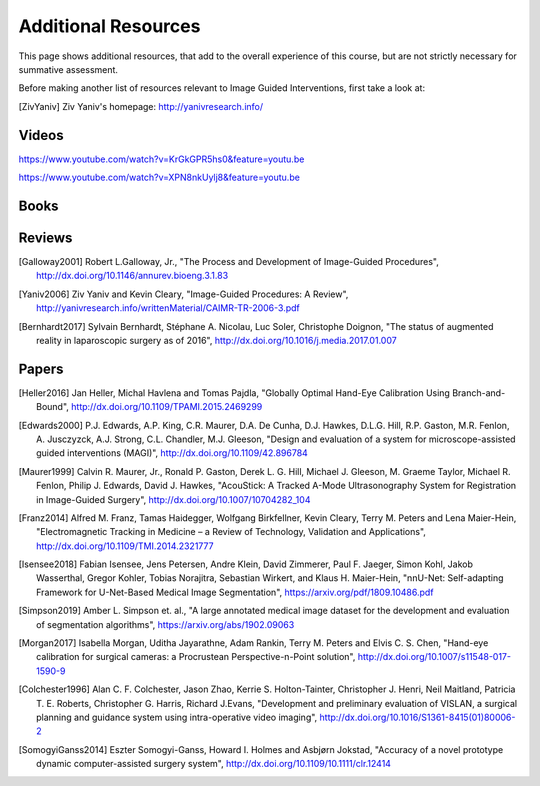 .. _AdditionalResources:

Additional Resources
====================

This page shows additional resources, that add to the overall experience of this
course, but are not strictly necessary for summative assessment.

Before making another list of resources relevant to Image Guided Interventions,
first take a look at:

.. [ZivYaniv] Ziv Yaniv's homepage: http://yanivresearch.info/

Videos
------

https://www.youtube.com/watch?v=KrGkGPR5hs0&feature=youtu.be

https://www.youtube.com/watch?v=XPN8nkUylj8&feature=youtu.be


Books
-----

Reviews
-------

.. [Galloway2001] Robert L.Galloway, Jr., "The Process and Development of Image-Guided Procedures", http://dx.doi.org/10.1146/annurev.bioeng.3.1.83

.. [Yaniv2006] Ziv Yaniv and Kevin Cleary, "Image-Guided Procedures: A Review", http://yanivresearch.info/writtenMaterial/CAIMR-TR-2006-3.pdf

.. [Bernhardt2017] Sylvain Bernhardt, Stéphane A. Nicolau, Luc Soler, Christophe Doignon, "The status of augmented reality in laparoscopic surgery as of 2016", http://dx.doi.org/10.1016/j.media.2017.01.007


Papers
------

.. [Heller2016] Jan Heller, Michal Havlena and Tomas Pajdla, "Globally Optimal Hand-Eye Calibration Using Branch-and-Bound", http://dx.doi.org/10.1109/TPAMI.2015.2469299

.. [Edwards2000] P.J. Edwards, A.P. King, C.R. Maurer, D.A. De Cunha, D.J. Hawkes, D.L.G. Hill, R.P. Gaston, M.R. Fenlon, A. Jusczyzck, A.J. Strong, C.L. Chandler, M.J. Gleeson, "Design and evaluation of a system for microscope-assisted guided interventions (MAGI)",  http://dx.doi.org/10.1109/42.896784

.. [Maurer1999] Calvin R. Maurer, Jr., Ronald P. Gaston, Derek L. G. Hill, Michael J. Gleeson, M. Graeme Taylor, Michael R. Fenlon, Philip J. Edwards, David J. Hawkes, "AcouStick: A Tracked A-Mode Ultrasonography System for Registration in Image-Guided Surgery", http://dx.doi.org/10.1007/10704282_104

.. [Franz2014] Alfred M. Franz, Tamas Haidegger, Wolfgang Birkfellner, Kevin Cleary, Terry M. Peters and Lena Maier-Hein, "Electromagnetic Tracking in Medicine – a Review of Technology, Validation and Applications", http://dx.doi.org/10.1109/TMI.2014.2321777

.. [Isensee2018] Fabian Isensee, Jens Petersen, Andre Klein, David Zimmerer, Paul F. Jaeger, Simon Kohl, Jakob Wasserthal, Gregor Kohler, Tobias Norajitra, Sebastian Wirkert, and Klaus H. Maier-Hein, "nnU-Net: Self-adapting Framework for U-Net-Based Medical Image Segmentation", https://arxiv.org/pdf/1809.10486.pdf

.. [Simpson2019] Amber L. Simpson et. al., "A large annotated medical image dataset for the development and evaluation of segmentation algorithms", https://arxiv.org/abs/1902.09063

.. [Morgan2017] Isabella Morgan, Uditha Jayarathne, Adam Rankin, Terry M. Peters and Elvis C. S. Chen, "Hand-eye calibration for surgical cameras: a Procrustean Perspective-n-Point solution", http://dx.doi.org/10.1007/s11548-017-1590-9

.. [Colchester1996] Alan C. F. Colchester, Jason Zhao, Kerrie S. Holton-Tainter, Christopher J. Henri, Neil Maitland, Patricia T. E. Roberts, Christopher G. Harris, Richard J.Evans, "Development and preliminary evaluation of VISLAN, a surgical planning and guidance system using intra-operative video imaging", http://dx.doi.org/10.1016/S1361-8415(01)80006-2

.. [SomogyiGanss2014] Eszter Somogyi-Ganss, Howard I. Holmes and Asbjørn Jokstad, "Accuracy of a novel prototype dynamic computer-assisted surgery system", http://dx.doi.org/10.1109/10.1111/clr.12414
